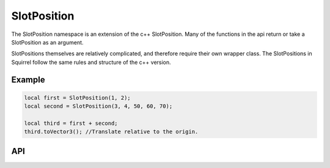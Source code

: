 SlotPosition
============

The SlotPosition namespace is an extension of the c++ SlotPosition.
Many of the functions in the api return or take a SlotPosition as an argument.

SlotPositions themselves are relatively complicated, and therefore require their own wrapper class.
The SlotPositions in Squirrel follow the same rules and structure of the c++ version.

Example
^^^^^^^

.. code-block:: c

    local first = SlotPosition(1, 2);
    local second = SlotPosition(3, 4, 50, 60, 70);

    local third = first + second;
    third.toVector3(); //Translate relative to the origin.

API
^^^

.. js:function:: SlotPosition(chunkX, chunkY, posX, posY, posZ);

    :param SQInteger chunkX: The chunkX.
    :param SQInteger chunkY: The chunkY.
    :param SQFloat posX: The position x.
    :param SQFloat posY: The position y.
    :param SQFloat posZ: The position z.
    :returns: A constructed SlotPosition.

    Constructs a SlotPosition.


.. js:function:: SlotPosition(chunkX, chunkY);

    :param SQInteger chunkX: The chunkX.
    :param SQInteger chunkY: The chunkY.
    :returns: A constructed SlotPosition.

    Constructs a SlotPosition, setting the position coordinates to their default of 0.


.. js:function:: Operator+

    :returns: A new SlotPosition containing the result of the addition operation on two other SlotPositions.

    Constructs a new SlotPosition from the two used in the operation.

    .. code-block:: c

        local third = first + second;


.. js:function:: Operator-

    :returns: A new SlotPosition containing the result of the subtraction operation on two other SlotPositions.

    Constructs a new SlotPosition from the two used in the operation.

    .. code-block:: c

        local third = first - second;

.. js:function:: toVector3

    :returns: An array containing the origin respecting vector.

    This function does not modify the contents of the SlotPosition at all.

